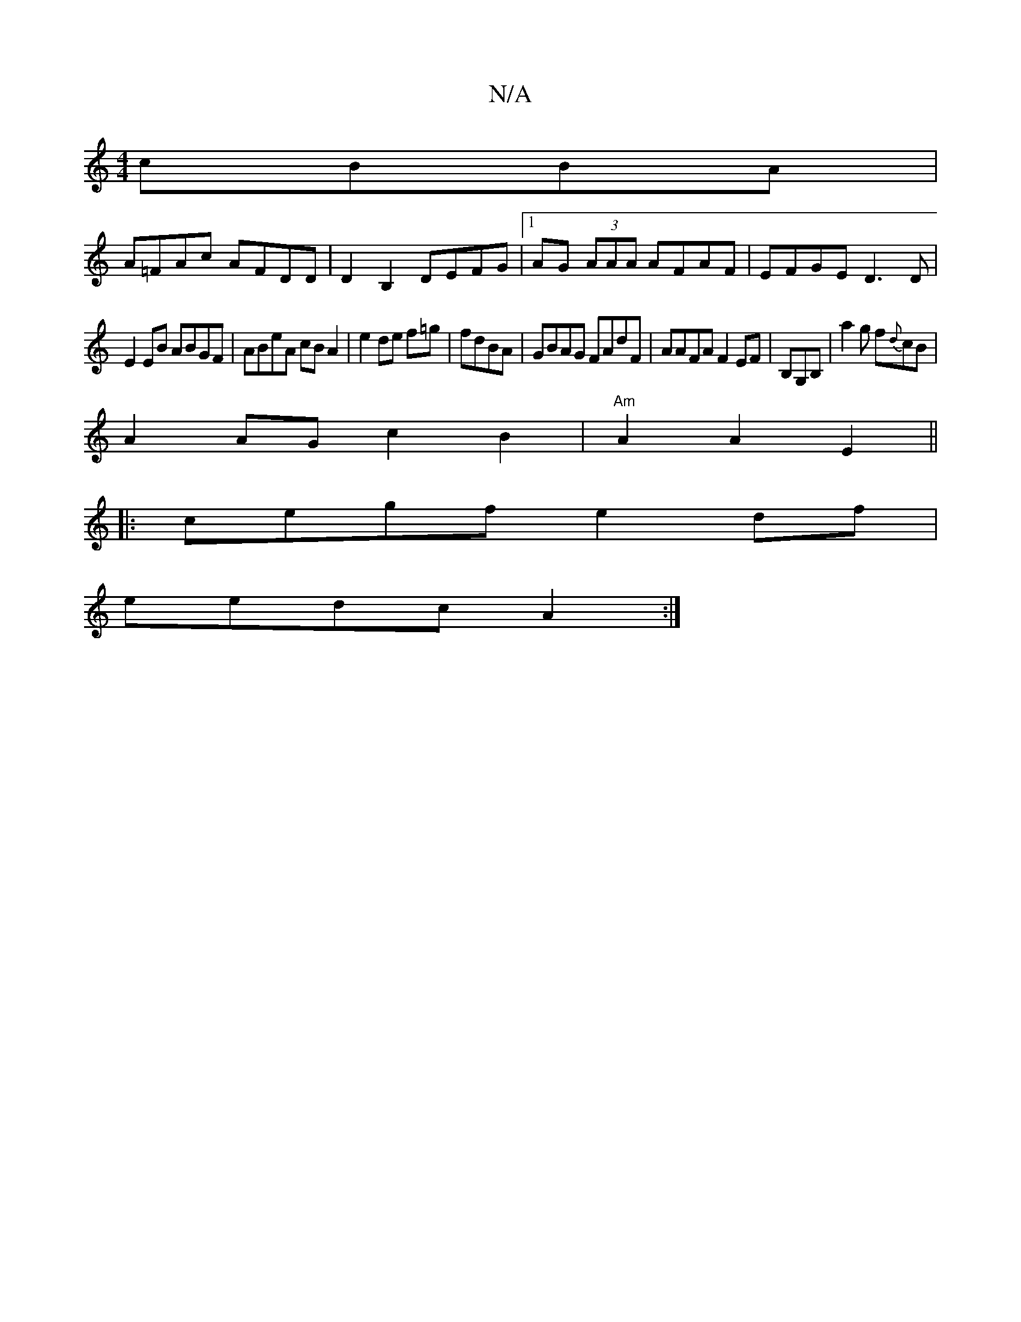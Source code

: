 X:1
T:N/A
M:4/4
R:N/A
K:Cmajor
 cBBA|
A=FAc AFDD|D2B,2 DEFG|1 AG (3AAA AFAF|EFGE D3 D|
E2EB ABGF|ABeA cBA2|e2de f=g|fdBA|GBAG FAdF|AAFA F2EF|B,G,B,|a2 g f{d}cB|
A2 AG c2 B2 | "Am" A2 A2 E2 ||
|: 
|: cegf e2df|
eedc A2:|

gB |A/B/A/